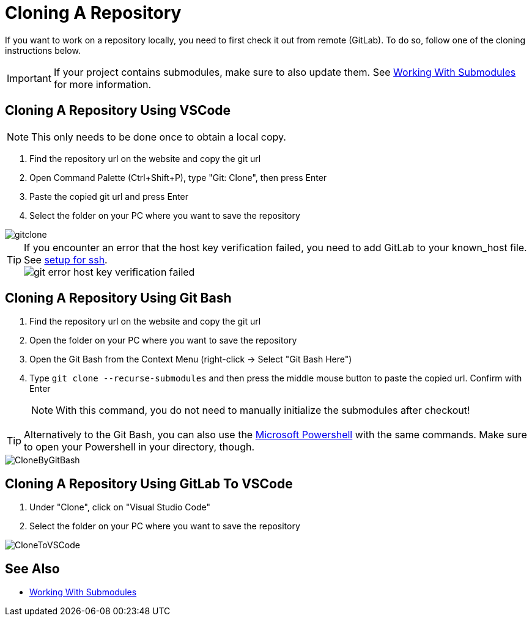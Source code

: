 = Cloning A Repository

If you want to work on a repository locally, you need to first check it out from remote (GitLab). To do so, follow one of the cloning instructions below.

IMPORTANT: If your project contains submodules, make sure to also update them. See xref:../git/Submodules.adoc[Working With Submodules] for more information.

== Cloning A Repository Using VSCode
NOTE: This only needs to be done once to obtain a local copy.

. Find the repository url on the website and copy the git url

. Open Command Palette (Ctrl+Shift+P), type "Git: Clone", then press Enter

. Paste the copied git url and press Enter

. Select the folder on your PC where you want to save the repository

image::gitclone.gif[]

TIP: If you encounter an error that the host key verification failed, you need to add GitLab to your known_host file. See <<Setup-Guide.adoc#add-gitlab-to-known-hosts,setup for ssh>>. + 
image:git_error_host-key-verification-failed.PNG[]

== Cloning A Repository Using Git Bash

. Find the repository url on the website and copy the git url

. Open the folder on your PC where you want to save the repository

. Open the Git Bash from the Context Menu (right-click -> Select "Git Bash Here")

. Type `git clone --recurse-submodules` and then press the middle mouse button to paste the copied url. Confirm with Enter
+
NOTE: With this command, you do not need to manually initialize the submodules after checkout! 

TIP: Alternatively to the Git Bash, you can also use the xref:../tool-specific/PowershellTutorial.adoc[Microsoft Powershell] with the same commands. Make sure to open your Powershell in your directory, though.

image::CloneByGitBash.gif[]

== Cloning A Repository Using GitLab To VSCode

. Under "Clone", click on "Visual Studio Code"

. Select the folder on your PC where you want to save the repository

image::CloneToVSCode.gif[]

== See Also

* xref:../git/Submodules.adoc[Working With Submodules]
